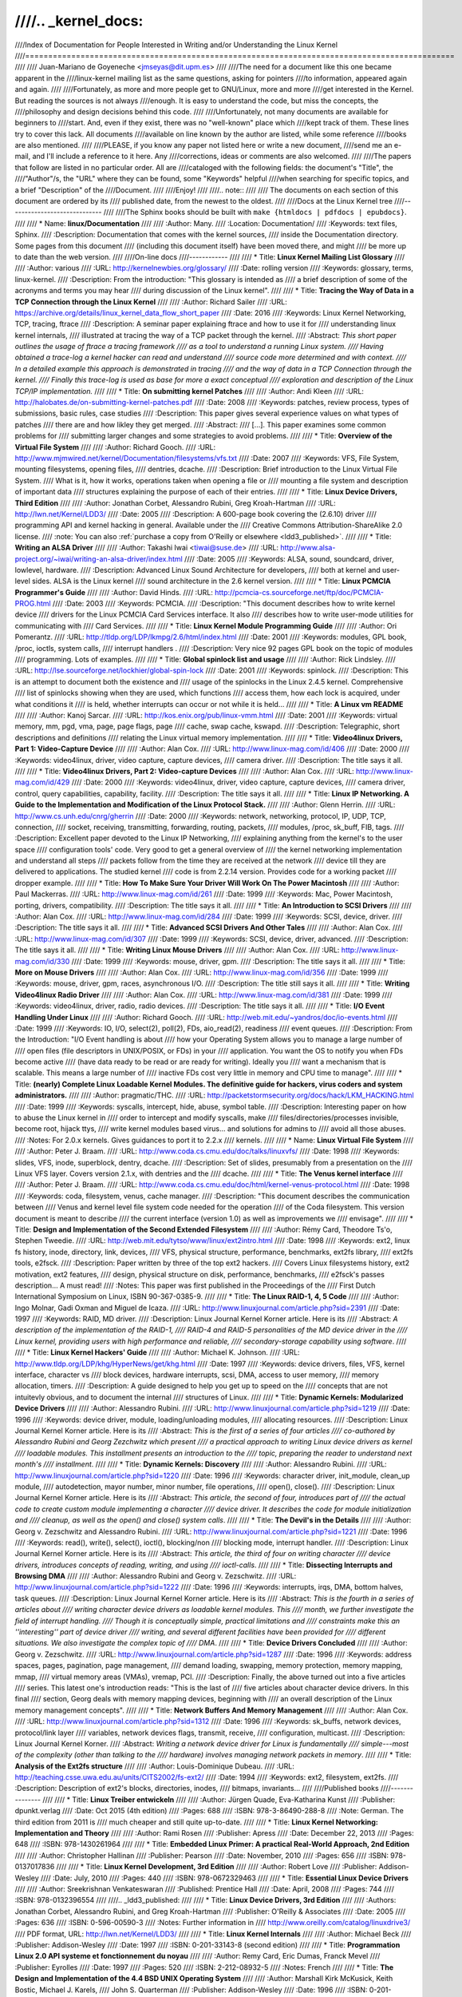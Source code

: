 ////.. _kernel_docs:
////
////Index of Documentation for People Interested in Writing and/or Understanding the Linux Kernel
////=============================================================================================
////
////          Juan-Mariano de Goyeneche <jmseyas@dit.upm.es>
////
////The need for a document like this one became apparent in the
////linux-kernel mailing list as the same questions, asking for pointers
////to information, appeared again and again.
////
////Fortunately, as more and more people get to GNU/Linux, more and more
////get interested in the Kernel. But reading the sources is not always
////enough. It is easy to understand the code, but miss the concepts, the
////philosophy and design decisions behind this code.
////
////Unfortunately, not many documents are available for beginners to
////start. And, even if they exist, there was no "well-known" place which
////kept track of them. These lines try to cover this lack. All documents
////available on line known by the author are listed, while some reference
////books are also mentioned.
////
////PLEASE, if you know any paper not listed here or write a new document,
////send me an e-mail, and I'll include a reference to it here. Any
////corrections, ideas or comments are also welcomed.
////
////The papers that follow are listed in no particular order. All are
////cataloged with the following fields: the document's "Title", the
////"Author"/s, the "URL" where they can be found, some "Keywords" helpful
////when searching for specific topics, and a brief "Description" of the
////Document.
////
////Enjoy!
////
////.. note::
////
////   The documents on each section of this document are ordered by its
////   published date, from the newest to the oldest.
////
////Docs at the Linux Kernel tree
////-----------------------------
////
////The Sphinx books should be built with ``make {htmldocs | pdfdocs | epubdocs}``.
////
////    * Name: **linux/Documentation**
////
////      :Author: Many.
////      :Location: Documentation/
////      :Keywords: text files, Sphinx.
////      :Description: Documentation that comes with the kernel sources,
////        inside the Documentation directory. Some pages from this document
////        (including this document itself) have been moved there, and might
////        be more up to date than the web version.
////
////On-line docs
////------------
////
////    * Title: **Linux Kernel Mailing List Glossary**
////
////      :Author: various
////      :URL: http://kernelnewbies.org/glossary/
////      :Date: rolling version
////      :Keywords: glossary, terms, linux-kernel.
////      :Description: From the introduction: "This glossary is intended as
////        a brief description of some of the acronyms and terms you may hear
////        during discussion of the Linux kernel".
////
////    * Title: **Tracing the Way of Data in a TCP Connection through the Linux Kernel**
////
////      :Author: Richard Sailer
////      :URL: https://archive.org/details/linux_kernel_data_flow_short_paper
////      :Date: 2016
////      :Keywords: Linux Kernel Networking, TCP, tracing, ftrace
////      :Description: A seminar paper explaining ftrace and how to use it for
////        understanding linux kernel internals,
////        illustrated at tracing the way of a TCP packet through the kernel.
////      :Abstract: *This short paper outlines the usage of ftrace a tracing framework
////        as a tool to understand a running Linux system.
////        Having obtained a trace-log a kernel hacker can read and understand
////        source code more determined and with context.
////        In a detailed example this approach is demonstrated in tracing
////        and the way of data in a TCP Connection through the kernel.
////        Finally this trace-log is used as base for more a exact conceptual
////        exploration and description of the Linux TCP/IP implementation.*
////
////    * Title: **On submitting kernel Patches**
////
////      :Author: Andi Kleen
////      :URL: http://halobates.de/on-submitting-kernel-patches.pdf
////      :Date: 2008
////      :Keywords: patches, review process, types of submissions, basic rules, case studies
////      :Description: This paper gives several experience values on what types of patches
////        there are and how likley they get merged.
////      :Abstract:
////        [...]. This paper examines some common problems for
////        submitting larger changes and some strategies to avoid problems.
////
////    * Title: **Overview of the Virtual File System**
////
////      :Author: Richard Gooch.
////      :URL: http://www.mjmwired.net/kernel/Documentation/filesystems/vfs.txt
////      :Date: 2007
////      :Keywords: VFS, File System, mounting filesystems, opening files,
////        dentries, dcache.
////      :Description: Brief introduction to the Linux Virtual File System.
////        What is it, how it works, operations taken when opening a file or
////        mounting a file system and description of important data
////        structures explaining the purpose of each of their entries.
////
////    * Title: **Linux Device Drivers, Third Edition**
////
////      :Author: Jonathan Corbet, Alessandro Rubini, Greg Kroah-Hartman
////      :URL: http://lwn.net/Kernel/LDD3/
////      :Date: 2005
////      :Description: A 600-page book covering the (2.6.10) driver
////        programming API and kernel hacking in general.  Available under the
////        Creative Commons Attribution-ShareAlike 2.0 license.
////      :note: You can also :ref:`purchase a copy from O'Reilly or elsewhere  <ldd3_published>`.
////
////    * Title: **Writing an ALSA Driver**
////
////      :Author: Takashi Iwai <tiwai@suse.de>
////      :URL: http://www.alsa-project.org/~iwai/writing-an-alsa-driver/index.html
////      :Date: 2005
////      :Keywords: ALSA, sound, soundcard, driver, lowlevel, hardware.
////      :Description: Advanced Linux Sound Architecture for developers,
////        both at kernel and user-level sides. ALSA is the Linux kernel
////        sound architecture in the 2.6 kernel version.
////
////    * Title: **Linux PCMCIA Programmer's Guide**
////
////      :Author: David Hinds.
////      :URL: http://pcmcia-cs.sourceforge.net/ftp/doc/PCMCIA-PROG.html
////      :Date: 2003
////      :Keywords: PCMCIA.
////      :Description: "This document describes how to write kernel device
////        drivers for the Linux PCMCIA Card Services interface. It also
////        describes how to write user-mode utilities for communicating with
////        Card Services.
////
////    * Title: **Linux Kernel Module Programming Guide**
////
////      :Author: Ori Pomerantz.
////      :URL: http://tldp.org/LDP/lkmpg/2.6/html/index.html
////      :Date: 2001
////      :Keywords: modules, GPL book, /proc, ioctls, system calls,
////        interrupt handlers .
////      :Description: Very nice 92 pages GPL book on the topic of modules
////        programming. Lots of examples.
////
////    * Title: **Global spinlock list and usage**
////
////      :Author: Rick Lindsley.
////      :URL: http://lse.sourceforge.net/lockhier/global-spin-lock
////      :Date: 2001
////      :Keywords: spinlock.
////      :Description: This is an attempt to document both the existence and
////        usage of the spinlocks in the Linux 2.4.5 kernel. Comprehensive
////        list of spinlocks showing when they are used, which functions
////        access them, how each lock is acquired, under what conditions it
////        is held, whether interrupts can occur or not while it is held...
////
////    * Title: **A Linux vm README**
////
////      :Author: Kanoj Sarcar.
////      :URL: http://kos.enix.org/pub/linux-vmm.html
////      :Date: 2001
////      :Keywords: virtual memory, mm, pgd, vma, page, page flags, page
////        cache, swap cache, kswapd.
////      :Description: Telegraphic, short descriptions and definitions
////        relating the Linux virtual memory implementation.
////
////    * Title: **Video4linux Drivers, Part 1: Video-Capture Device**
////
////      :Author: Alan Cox.
////      :URL: http://www.linux-mag.com/id/406
////      :Date: 2000
////      :Keywords: video4linux, driver, video capture, capture devices,
////        camera driver.
////      :Description: The title says it all.
////
////    * Title: **Video4linux Drivers, Part 2: Video-capture Devices**
////
////      :Author: Alan Cox.
////      :URL: http://www.linux-mag.com/id/429
////      :Date: 2000
////      :Keywords: video4linux, driver, video capture, capture devices,
////        camera driver, control, query capabilities, capability, facility.
////      :Description: The title says it all.
////
////    * Title: **Linux IP Networking. A Guide to the Implementation and Modification of the Linux Protocol Stack.**
////
////      :Author: Glenn Herrin.
////      :URL: http://www.cs.unh.edu/cnrg/gherrin
////      :Date: 2000
////      :Keywords: network, networking, protocol, IP, UDP, TCP, connection,
////        socket, receiving, transmitting, forwarding, routing, packets,
////        modules, /proc, sk_buff, FIB, tags.
////      :Description: Excellent paper devoted to the Linux IP Networking,
////        explaining anything from the kernel's to the user space
////        configuration tools' code. Very good to get a general overview of
////        the kernel networking implementation and understand all steps
////        packets follow from the time they are received at the network
////        device till they are delivered to applications. The studied kernel
////        code is from 2.2.14 version. Provides code for a working packet
////        dropper example.
////
////    * Title: **How To Make Sure Your Driver Will Work On The Power Macintosh**
////
////      :Author: Paul Mackerras.
////      :URL: http://www.linux-mag.com/id/261
////      :Date: 1999
////      :Keywords: Mac, Power Macintosh, porting, drivers, compatibility.
////      :Description: The title says it all.
////
////    * Title: **An Introduction to SCSI Drivers**
////
////      :Author: Alan Cox.
////      :URL: http://www.linux-mag.com/id/284
////      :Date: 1999
////      :Keywords: SCSI, device, driver.
////      :Description: The title says it all.
////
////    * Title: **Advanced SCSI Drivers And Other Tales**
////
////      :Author: Alan Cox.
////      :URL: http://www.linux-mag.com/id/307
////      :Date: 1999
////      :Keywords: SCSI, device, driver, advanced.
////      :Description: The title says it all.
////
////    * Title: **Writing Linux Mouse Drivers**
////
////      :Author: Alan Cox.
////      :URL: http://www.linux-mag.com/id/330
////      :Date: 1999
////      :Keywords: mouse, driver, gpm.
////      :Description: The title says it all.
////
////    * Title: **More on Mouse Drivers**
////
////      :Author: Alan Cox.
////      :URL: http://www.linux-mag.com/id/356
////      :Date: 1999
////      :Keywords: mouse, driver, gpm, races, asynchronous I/O.
////      :Description: The title still says it all.
////
////    * Title: **Writing Video4linux Radio Driver**
////
////      :Author: Alan Cox.
////      :URL: http://www.linux-mag.com/id/381
////      :Date: 1999
////      :Keywords: video4linux, driver, radio, radio devices.
////      :Description: The title says it all.
////
////    * Title: **I/O Event Handling Under Linux**
////
////      :Author: Richard Gooch.
////      :URL: http://web.mit.edu/~yandros/doc/io-events.html
////      :Date: 1999
////      :Keywords: IO, I/O, select(2), poll(2), FDs, aio_read(2), readiness
////        event queues.
////      :Description: From the Introduction: "I/O Event handling is about
////        how your Operating System allows you to manage a large number of
////        open files (file descriptors in UNIX/POSIX, or FDs) in your
////        application. You want the OS to notify you when FDs become active
////        (have data ready to be read or are ready for writing). Ideally you
////        want a mechanism that is scalable. This means a large number of
////        inactive FDs cost very little in memory and CPU time to manage".
////
////    * Title: **(nearly) Complete Linux Loadable Kernel Modules. The definitive guide for hackers, virus coders and system administrators.**
////
////      :Author: pragmatic/THC.
////      :URL: http://packetstormsecurity.org/docs/hack/LKM_HACKING.html
////      :Date: 1999
////      :Keywords: syscalls, intercept, hide, abuse, symbol table.
////      :Description: Interesting paper on how to abuse the Linux kernel in
////        order to intercept and modify syscalls, make
////        files/directories/processes invisible, become root, hijack ttys,
////        write kernel modules based virus... and solutions for admins to
////        avoid all those abuses.
////      :Notes: For 2.0.x kernels. Gives guidances to port it to 2.2.x
////        kernels.
////
////    * Name: **Linux Virtual File System**
////
////      :Author: Peter J. Braam.
////      :URL: http://www.coda.cs.cmu.edu/doc/talks/linuxvfs/
////      :Date: 1998
////      :Keywords: slides, VFS, inode, superblock, dentry, dcache.
////      :Description: Set of slides, presumably from a presentation on the
////        Linux VFS layer. Covers version 2.1.x, with dentries and the
////        dcache.
////
////    * Title: **The Venus kernel interface**
////
////      :Author: Peter J. Braam.
////      :URL: http://www.coda.cs.cmu.edu/doc/html/kernel-venus-protocol.html
////      :Date: 1998
////      :Keywords: coda, filesystem, venus, cache manager.
////      :Description: "This document describes the communication between
////        Venus and kernel level file system code needed for the operation
////        of the Coda filesystem. This version document is meant to describe
////        the current interface (version 1.0) as well as improvements we
////        envisage".
////
////    * Title: **Design and Implementation of the Second Extended Filesystem**
////
////      :Author: Rémy Card, Theodore Ts'o, Stephen Tweedie.
////      :URL: http://web.mit.edu/tytso/www/linux/ext2intro.html
////      :Date: 1998
////      :Keywords: ext2, linux fs history, inode, directory, link, devices,
////        VFS, physical structure, performance, benchmarks, ext2fs library,
////        ext2fs tools, e2fsck.
////      :Description: Paper written by three of the top ext2 hackers.
////        Covers Linux filesystems history, ext2 motivation, ext2 features,
////        design, physical structure on disk, performance, benchmarks,
////        e2fsck's passes description... A must read!
////      :Notes: This paper was first published in the Proceedings of the
////        First Dutch International Symposium on Linux, ISBN 90-367-0385-9.
////
////    * Title: **The Linux RAID-1, 4, 5 Code**
////
////      :Author: Ingo Molnar, Gadi Oxman and Miguel de Icaza.
////      :URL: http://www.linuxjournal.com/article.php?sid=2391
////      :Date: 1997
////      :Keywords: RAID, MD driver.
////      :Description: Linux Journal Kernel Korner article. Here is its
////      :Abstract: *A description of the implementation of the RAID-1,
////        RAID-4 and RAID-5 personalities of the MD device driver in the
////        Linux kernel, providing users with high performance and reliable,
////        secondary-storage capability using software*.
////
////    * Title: **Linux Kernel Hackers' Guide**
////
////      :Author: Michael K. Johnson.
////      :URL: http://www.tldp.org/LDP/khg/HyperNews/get/khg.html
////      :Date: 1997
////      :Keywords: device drivers, files, VFS, kernel interface, character vs
////        block devices, hardware interrupts, scsi, DMA, access to user memory,
////        memory allocation, timers.
////      :Description: A guide designed to help you get up to speed on the
////        concepts that are not intuitevly obvious, and to document the internal
////        structures of Linux.
////
////    * Title: **Dynamic Kernels: Modularized Device Drivers**
////
////      :Author: Alessandro Rubini.
////      :URL: http://www.linuxjournal.com/article.php?sid=1219
////      :Date: 1996
////      :Keywords: device driver, module, loading/unloading modules,
////        allocating resources.
////      :Description: Linux Journal Kernel Korner article. Here is its
////      :Abstract: *This is the first of a series of four articles
////        co-authored by Alessandro Rubini and Georg Zezchwitz which present
////        a practical approach to writing Linux device drivers as kernel
////        loadable modules. This installment presents an introduction to the
////        topic, preparing the reader to understand next month's
////        installment*.
////
////    * Title: **Dynamic Kernels: Discovery**
////
////      :Author: Alessandro Rubini.
////      :URL: http://www.linuxjournal.com/article.php?sid=1220
////      :Date: 1996
////      :Keywords: character driver, init_module, clean_up module,
////        autodetection, mayor number, minor number, file operations,
////        open(), close().
////      :Description: Linux Journal Kernel Korner article. Here is its
////      :Abstract: *This article, the second of four, introduces part of
////        the actual code to create custom module implementing a character
////        device driver. It describes the code for module initialization and
////        cleanup, as well as the open() and close() system calls*.
////
////    * Title: **The Devil's in the Details**
////
////      :Author: Georg v. Zezschwitz and Alessandro Rubini.
////      :URL: http://www.linuxjournal.com/article.php?sid=1221
////      :Date: 1996
////      :Keywords: read(), write(), select(), ioctl(), blocking/non
////        blocking mode, interrupt handler.
////      :Description: Linux Journal Kernel Korner article. Here is its
////      :Abstract: *This article, the third of four on writing character
////        device drivers, introduces concepts of reading, writing, and using
////        ioctl-calls*.
////
////    * Title: **Dissecting Interrupts and Browsing DMA**
////
////      :Author: Alessandro Rubini and Georg v. Zezschwitz.
////      :URL: http://www.linuxjournal.com/article.php?sid=1222
////      :Date: 1996
////      :Keywords: interrupts, irqs, DMA, bottom halves, task queues.
////      :Description: Linux Journal Kernel Korner article. Here is its
////      :Abstract: *This is the fourth in a series of articles about
////        writing character device drivers as loadable kernel modules. This
////        month, we further investigate the field of interrupt handling.
////        Though it is conceptually simple, practical limitations and
////        constraints make this an ''interesting'' part of device driver
////        writing, and several different facilities have been provided for
////        different situations. We also investigate the complex topic of
////        DMA*.
////
////    * Title: **Device Drivers Concluded**
////
////      :Author: Georg v. Zezschwitz.
////      :URL: http://www.linuxjournal.com/article.php?sid=1287
////      :Date: 1996
////      :Keywords: address spaces, pages, pagination, page management,
////        demand loading, swapping, memory protection, memory mapping, mmap,
////        virtual memory areas (VMAs), vremap, PCI.
////      :Description: Finally, the above turned out into a five articles
////        series. This latest one's introduction reads: "This is the last of
////        five articles about character device drivers. In this final
////        section, Georg deals with memory mapping devices, beginning with
////        an overall description of the Linux memory management concepts".
////
////    * Title: **Network Buffers And Memory Management**
////
////      :Author: Alan Cox.
////      :URL: http://www.linuxjournal.com/article.php?sid=1312
////      :Date: 1996
////      :Keywords: sk_buffs, network devices, protocol/link layer
////        variables, network devices flags, transmit, receive,
////        configuration, multicast.
////      :Description: Linux Journal Kernel Korner.
////      :Abstract: *Writing a network device driver for Linux is fundamentally
////        simple---most of the complexity (other than talking to the
////        hardware) involves managing network packets in memory*.
////
////    * Title: **Analysis of the Ext2fs structure**
////
////      :Author: Louis-Dominique Dubeau.
////      :URL: http://teaching.csse.uwa.edu.au/units/CITS2002/fs-ext2/
////      :Date: 1994
////      :Keywords: ext2, filesystem, ext2fs.
////      :Description: Description of ext2's blocks, directories, inodes,
////        bitmaps, invariants...
////
////Published books
////---------------
////
////    * Title: **Linux Treiber entwickeln**
////
////      :Author: Jürgen Quade, Eva-Katharina Kunst
////      :Publisher: dpunkt.verlag
////      :Date: Oct 2015 (4th edition)
////      :Pages: 688
////      :ISBN: 978-3-86490-288-8
////      :Note: German. The third edition from 2011 is
////         much cheaper and still quite up-to-date.
////
////    * Title: **Linux Kernel Networking: Implementation and Theory**
////
////      :Author: Rami Rosen
////      :Publisher: Apress
////      :Date: December 22, 2013
////      :Pages: 648
////      :ISBN: 978-1430261964
////
////    * Title: **Embedded Linux Primer: A practical Real-World Approach, 2nd Edition**
////
////      :Author: Christopher Hallinan
////      :Publisher: Pearson
////      :Date: November, 2010
////      :Pages: 656
////      :ISBN: 978-0137017836
////
////    * Title: **Linux Kernel Development, 3rd Edition**
////
////      :Author: Robert Love
////      :Publisher: Addison-Wesley
////      :Date: July, 2010
////      :Pages: 440
////      :ISBN: 978-0672329463
////
////    * Title: **Essential Linux Device Drivers**
////
////      :Author: Sreekrishnan Venkateswaran
////      :Published: Prentice Hall
////      :Date: April, 2008
////      :Pages: 744
////      :ISBN: 978-0132396554
////
////.. _ldd3_published:
////
////    * Title: **Linux Device Drivers, 3rd Edition**
////
////      :Authors: Jonathan Corbet, Alessandro Rubini, and Greg Kroah-Hartman
////      :Publisher: O'Reilly & Associates
////      :Date: 2005
////      :Pages: 636
////      :ISBN: 0-596-00590-3
////      :Notes: Further information in
////        http://www.oreilly.com/catalog/linuxdrive3/
////        PDF format, URL: http://lwn.net/Kernel/LDD3/
////
////    * Title: **Linux Kernel Internals**
////
////      :Author: Michael Beck
////      :Publisher: Addison-Wesley
////      :Date: 1997
////      :ISBN: 0-201-33143-8 (second edition)
////
////    * Title: **Programmation Linux 2.0 API systeme et fonctionnement du noyau**
////
////      :Author: Remy Card, Eric Dumas, Franck Mevel
////      :Publisher: Eyrolles
////      :Date: 1997
////      :Pages: 520
////      :ISBN: 2-212-08932-5
////      :Notes: French
////
////    * Title: **The Design and Implementation of the 4.4 BSD UNIX Operating System**
////
////      :Author: Marshall Kirk McKusick, Keith Bostic, Michael J. Karels,
////        John S. Quarterman
////      :Publisher: Addison-Wesley
////      :Date: 1996
////      :ISBN: 0-201-54979-4
////
////    * Title: **Unix internals -- the new frontiers**
////
////      :Author: Uresh Vahalia
////      :Publisher: Prentice Hall
////      :Date: 1996
////      :Pages: 600
////      :ISBN: 0-13-101908-2
////
////    * Title: **Programming for the real world - POSIX.4**
////
////      :Author: Bill O. Gallmeister
////      :Publisher: O'Reilly & Associates, Inc
////      :Date: 1995
////      :Pages: 552
////      :ISBN: I-56592-074-0
////      :Notes: Though not being directly about Linux, Linux aims to be
////        POSIX. Good reference.
////
////    * Title:  **UNIX  Systems  for  Modern Architectures: Symmetric Multiprocessing and Caching for Kernel Programmers**
////
////      :Author: Curt Schimmel
////      :Publisher: Addison Wesley
////      :Date: June, 1994
////      :Pages: 432
////      :ISBN: 0-201-63338-8
////
////    * Title: **The Design and Implementation of the 4.3 BSD UNIX Operating System**
////
////      :Author: Samuel J. Leffler, Marshall Kirk McKusick, Michael J
////        Karels, John S. Quarterman
////      :Publisher: Addison-Wesley
////      :Date: 1989 (reprinted with corrections on October, 1990)
////      :ISBN: 0-201-06196-1
////
////    * Title: **The Design of the UNIX Operating System**
////
////      :Author: Maurice J. Bach
////      :Publisher: Prentice Hall
////      :Date: 1986
////      :Pages: 471
////      :ISBN: 0-13-201757-1
////
////Miscellaneous
////-------------
////
////    * Name: **Cross-Referencing Linux**
////
////      :URL: http://lxr.free-electrons.com/
////      :Keywords: Browsing source code.
////      :Description: Another web-based Linux kernel source code browser.
////        Lots of cross references to variables and functions. You can see
////        where they are defined and where they are used.
////
////    * Name: **Linux Weekly News**
////
////      :URL: http://lwn.net
////      :Keywords: latest kernel news.
////      :Description: The title says it all. There's a fixed kernel section
////        summarizing developers' work, bug fixes, new features and versions
////        produced during the week. Published every Thursday.
////
////    * Name: **The home page of Linux-MM**
////
////      :Author: The Linux-MM team.
////      :URL: http://linux-mm.org/
////      :Keywords: memory management, Linux-MM, mm patches, TODO, docs,
////        mailing list.
////      :Description: Site devoted to Linux Memory Management development.
////        Memory related patches, HOWTOs, links, mm developers... Don't miss
////        it if you are interested in memory management development!
////
////    * Name: **Kernel Newbies IRC Channel and Website**
////
////      :URL: http://www.kernelnewbies.org
////      :Keywords: IRC, newbies, channel, asking doubts.
////      :Description: #kernelnewbies on irc.oftc.net.
////        #kernelnewbies is an IRC network dedicated to the 'newbie'
////        kernel hacker. The audience mostly consists of people who are
////        learning about the kernel, working on kernel projects or
////        professional kernel hackers that want to help less seasoned kernel
////        people.
////        #kernelnewbies is on the OFTC IRC Network.
////        Try irc.oftc.net as your server and then /join #kernelnewbies.
////        The kernelnewbies website also hosts articles, documents, FAQs...
////
////    * Name: **linux-kernel mailing list archives and search engines**
////
////      :URL: http://vger.kernel.org/vger-lists.html
////      :URL: http://www.uwsg.indiana.edu/hypermail/linux/kernel/index.html
////      :URL: http://groups.google.com/group/mlist.linux.kernel
////      :Keywords: linux-kernel, archives, search.
////      :Description: Some of the linux-kernel mailing list archivers. If
////        you have a better/another one, please let me know.
////
////-------
////
////Document last updated on Tue 2016-Sep-20
////
////This document is based on:
//// http://www.dit.upm.es/~jmseyas/linux/kernel/hackers-docs.html
